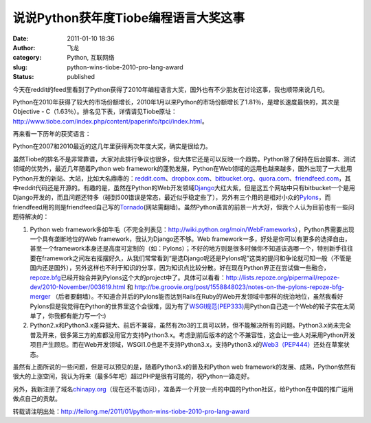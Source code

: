 说说Python获年度Tiobe编程语言大奖这事
#####################################
:date: 2011-01-10 18:36
:author: 飞龙
:category: Python, 互联网络
:slug: python-wins-tiobe-2010-pro-lang-award
:status: published

今天在reddit的feed里看到了Python获得了2010年编程语言大奖，国外也有不少朋友在讨论这事，我也顺带来说几句。

Python在2010年获得了较大的市场份额增长，2010年1月以来Python的市场份额增长了1.81％，是增长速度最快的，其次是Objective
-
C（1.63％）。排名见下表，详情请见Tiobe原址：\ http://www.tiobe.com/index.php/content/paperinfo/tpci/index.html\ 。

|image0|

再来看一下历年的获奖语言：

|image1|

Python在2007和2010最近的这几年里获得两次年度大奖，确实是很给力。

虽然Tiobe的排名不是非常靠谱，大家对此排行争议也很多，但大体它还是可以反映一个趋势。Python除了保持在后台脚本、测试领域的优势外，最近几年随着Python
web
framework的蓬勃发展，Python在Web领域的运用也越来越多，国外出现了一大批用Python开发的新站、大站，比如大名鼎鼎的：\ `reddit.com <http://www.reddit.com>`__\ 、\ `dropbox.com <http://www.dropbox.com>`__\ 、\ `bitbucket.org <http://bitbucket.org>`__\ 、\ `quora.com <http://www.quora.com>`__\ 、\ `friendfeed.com <http://friendfeed.com>`__\ ，其中reddit代码还是开源的。有趣的是，虽然在Python的Web开发领域\ `Django <http://www.djangoproject.com>`__\ 大红大紫，但是这五个网站中只有bitbucket一个是用Django开发的，而且问题还特多（碰到500错误是常态，最近似乎稳定些了），另外有三个用的是相对小众的\ `Pylons <http://www.pylonshq.com>`__\ ，而friendfeed用的则是friendfeed自己写的\ `Tornado <http://www.tornadoweb.org>`__\ (网站需翻墙)。虽然Python语言的前景一片大好，但我个人认为目前也有一些问题待解决的：

#. Python web
   framework多如牛毛（不完全列表见：\ http://wiki.python.org/moin/WebFrameworks\ ），Python界需要出现一个具有垄断地位的Web
   framework，我认为Django还不够。Web
   framework一多，好处是你可以有更多的选择自由，甚至一个framework本身还是高度可定制的（如：Pylons）；不好的地方则是很多时候你不知道该选哪一个，特别新手往往要在framework之间左右摇摆好久，从我们常常看到“是选Django呢还是Pylons呢”这类的提问和争论就可知一般（不管是国内还是国外），另外这样也不利于知识的分享，因为知识点比较分散。好在现在Python界正在尝试做一些融合，\ `repoze.bfg <http://bfg.repoze.org/>`__\ 已经开始合并到Pylons这个大的project中了。具体可以看看：\ http://lists.repoze.org/pipermail/repoze-dev/2010-November/003619.html
   和
   http://be.groovie.org/post/1558848023/notes-on-the-pylons-repoze-bfg-merger
   （后者要翻墙）。不知道合并后的Pylons能否达到Rails在Ruby的Web开发领域中那样的统治地位，虽然我看好Pylons但是我觉得在Python的世界里这个会很难，因为有了\ `WSGI规范(PEP333) <http://www.python.org/dev/peps/pep-0333/>`__\ 用Python自己造一个Web的轮子实在太简单了，你我都有能力写一个:)
#. Python2.x和Python3.x差异挺大、前后不兼容，虽然有2to3的工具可以转，但不能解决所有的问题。Python3.x尚未完全普及开来，很多第三方的库都没用官方支持Python3.x。考虑到前后版本的这个不兼容性，这会让一些人对采用Python开发项目产生顾忌。而在Web开发领域，WSGI1.0也是不支持Python3.x，支持Python3.x的\ `Web3（PEP444） <http://www.python.org/dev/peps/pep-0444/>`__\ 还处在草案状态。

虽然有上面所说的一些问题，但是可以预见的是，随着Python3.x的普及和Python
web
framework的发展、成熟，Python依然有很大的上涨空间，我认为将来（最多5年吧）超过PHP是很有可能的，祝Python一路走好。

另外，我新注册了域名\ `chinapy.org <http://www.chinapy.org>`__\ （现在还不能访问），准备弄一个开放一点的中国的Python社区，给Python在中国的推广运用做点自己的贡献。

转载请注明出处：\ http://feilong.me/2011/01/python-wins-tiobe-2010-pro-lang-award

.. |image0| image:: /static/2011/01/python_tiobe_index_2010_winner.jpg
   :class: size-full wp-image-118 aligncenter
   :width: 598px
   :height: 582px
.. |image1| image:: /static/2011/01/python_lang_wins_years.jpg
   :class: size-full wp-image-119 aligncenter
   :width: 144px
   :height: 215px

